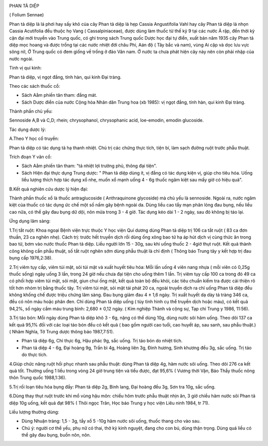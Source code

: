 |image0|

PHAN TẢ DIỆP

( Folium Sennae)

Phan tả diệp là lá phơi hay sấy khô của cây Phan tả diệp lá hẹp Cassia
Angustifolia Vahl hay cây Phan tả diệp lá nhọn Cassia Acutifolia đều
thuộc họ Vang ( Cassalpiniaceae), được dùng làm thuốc từ thế kỷ 9 tại
các nước Ả rập, đến thời kỳ cận đại mới truyền vào Trung quốc, có ghi
trong sách Trung quốc Dược học đại tự điển, xuất bản năm 1935 cây Phan
tả diệp mọc hoang và được trồng tại các nước nhiệt đới châu Phi, Aán độ
( Tây bắc và nam), vùng Ai cập và dọc lưu vực sông nil, Ở Trung quốc có
đem giống về trồng ở đảo Vân nam. Ở nước ta chưa phát hiện cây này nên
còn phải nhập của nước ngoài.

Tính vị qui kinh:

Phan tả diệp, vị ngọt đắng, tính hàn, qui kinh Đại tràng.

Theo các sách thuốc cổ:

-  Sách Aåm phiến tân tham: đắng mát.
-  Sách Dược điển của nước Cộng hòa Nhân dân Trung hoa (xb 1985): vị
   ngọt đắng, tính hàn, qui kinh Đại tràng.

Thành phần chủ yếu:

Sennoside A,B và C,D; rhein; chrysophanol, chrysophanic acid,
loe-emodin, emodin glucoside.

Tác dụng dược lý:

A.Theo Y học cổ truyền:

Phan tả diệp có tác dụng tả hạ thanh nhiệt. Chủ trị các chứng thực tích,
tiện bí, làm sạch đường ruột trước phẫu thuật.

Trích đoạn Y văn cổ:

-  Sách Aåm phiến tân tham: "tả nhiệt lợi trường phủ, thông đại tiện".
-  Sách Hiện đại thực dụng Trung dược: " Phan tả diệp dùng ít, vị đắng
   có tác dụng kiện vị, giúp cho tiêu hóa. Uống liều lượng thích hợp tác
   dụng xổ nhẹ, muốn xổ mạnh uống 4 - 6g thuốc ngâm kiệt sau mấy giờ có
   hiệu quả".

B.Kết quả nghiên cứu dược lý hiện đại:

Thành phần thuốc xổ là thuốc antraglucoside ( Anthraquinone glycoside)
mà chủ yếu là sennoside. Ngoài ra, nước ngâm kiệt của thuốc có tác dụng
ức chế một số nấm gây bệnh ngoài da. Dùng liều cao tẩy mạn phân lỏng đau
bụng, nếu liều cao nữa, có thể gây đau bụng dữ dội, nôn mửa trong 3 - 4
giờ. Tác dụng kéo dài 1 - 2 ngày, sau đó không bị táo lại.

Ứng dụng lâm sàng:

1.Trị tắt ruột: Khoa ngoại Bệnh viện trực thuộc Y học viện Quí dương
dùng Phan tả diệp trị 106 ca tắt ruột ( 83 ca đơn thuần, 23 ca nghẽn
nhẹ). Cách trị: trước hết truyền dịch rồi dùng ống xông bao tử hạ áp hút
dịch vị cùng thức ăn trong bao tử, bơm vào nước thuốc Phan tả diệp. Liều
người lớn 15 - 30g, sau khi uống thuốc 2 - 4giờ thụt ruột. Kết quả thành
công không cần phẫu thuật, số tắt ruột nghẽn sớm dùng phẫu thuật là chỉ
định ( Thông báo Trung tây y kết hợp trị đau bụng cấp 1976,2:38).

2.Trị viêm tụy cấp, viêm túi mật, sỏi túi mật và xuất huyết tiêu hóa:
Mỗi lần uống 4 viên nang nhựa ( mỗi viên có 0,25g thuốc sống) ngày uống
3 lần, trong 24 giờ nếu chưa đại tiện cho uống thêm 1 lần. Trị viêm tụy
cấp 100 ca trong đó 49 ca có phối hợp viêm túi mật, sỏi mật, giun chui
ống mật, kết quả toàn bộ đều khỏi, các tiêu chuẩn kiểm tra được cải
thiện rõ tốt hơn nhóm trị bằng thuốc tây. Trị viêm túi mật, sỏi mật tái
phát 20 ca, ngoài truyền dịch ra chỉ uống Phan tả diệp đều không khống
chế được triệu chứng lâm sàng. Đau bụng giảm đau 4 ± 1,6 ngày. Trị xuất
huyết dạ dày tá tràng 346 ca, đều có nôn máu hoặc phân đen. Chỉ dùng
Phan tả diệp uống ( tùy tình hình cụ thể truyền dịch hoặc máu), có kết
quả 94,2%, số ngày cầm máu trung bình: 2,680 ± 0,12 ngày. ( Kim nghiệp
Thành và cộng sự, Tạp chí Trung y 1986, 11:56).

3.Trị táo bón: Mỗi ngày dùng Phan tả diệp khô 3 - 6g, nặng có thể dùng
10g, dùng nước sôi hãm uống. Theo dõi 137 ca kết quả 95,1% đối với các
loại táo bón đều có kết quả ( bao gồm người cao tuổi, cao huyết áp, sau
sanh, sau phẫu thuật.) ( Nhâm Nghĩa, Tờ Trung dược thông báo 1987,7:51).

-  Phan tả diệp 6g, Chỉ thực 6g, Hậu phác 9g, sắc uống. Trị táo bón do
   nhiệt tích.
-  Phan tả diệp 4 - 6g, Đại hoàng 9g, Trần bì 4g, Hoàng liên 3g, Đinh
   hương, Sinh khương đều 3g, sắc uống. Trị táo do thực tích.

4.Giúp chức năng ruột hồi phục nhanh sau phẫu thuật: dùng Phan tả diệp
4g, hãm nước sôi uống. Theo dõi 276 ca kết quả tốt. Thường uống 1 liều
trong vòng 24 giờ trung tiện và tiểu được, đạt 95,6% ( Vương thời Vận,
Báo Thầy thuốc nông thôn Trung quốc 1988,1:36).

5.Trị rối loạn tiêu hóa bụng đầy: Phan tả diệp 2g, Binh lang, Đại hoàng
đều 3g, Sơn tra 10g, sắc uống.

6.Dùng thay thụt ruột trước khi mổ vùng hậu môn: chiều hôm trước phẫu
thuật nhịn ăn, 3 giờ chiều hãm nước sôi Phan tả diệp 10g uống, kết quả
đạt 98% ( Thôi ngọc Trân, Học báo Trung y học viện Liêu ninh 1984, tr
71).

Liều lượng thường dùng:

-  Dùng Nhuận tràng: 1,5 - 3g, tẩy xổ 5 -10g hãm nước sôi uống, thuốc
   thang cho vào sau.
-  Chú ý: người cơ thể yếu, phụ nữ có thai, thờ kỳ kinh nguyệt, đang cho
   con bú, dùng thận trọng. Dùng quá liều có thể gây đau bụng, buồn nôn,
   nôn.

 

.. |image0| image:: PHANTADIEP.JPG
   :width: 50px
   :height: 50px
   :target: PHANTADIEP_.HTM
